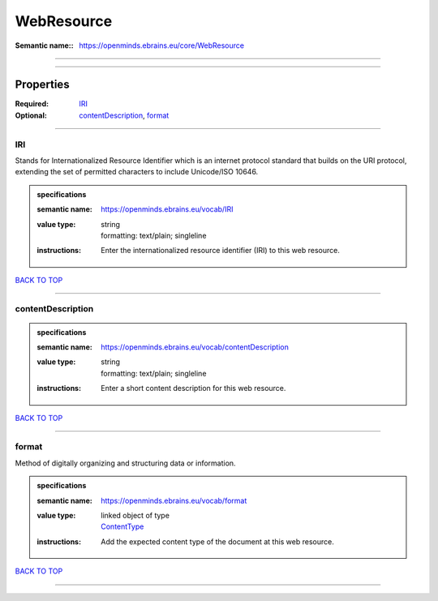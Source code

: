 ###########
WebResource
###########

:Semantic name:: https://openminds.ebrains.eu/core/WebResource


------------

------------

Properties
##########

:Required: `IRI <IRI_heading_>`_
:Optional: `contentDescription <contentDescription_heading_>`_, `format <format_heading_>`_

------------

.. _IRI_heading:

***
IRI
***

Stands for Internationalized Resource Identifier which is an internet protocol standard that builds on the URI protocol, extending the set of permitted characters to include Unicode/ISO 10646.

.. admonition:: specifications

   :semantic name: https://openminds.ebrains.eu/vocab/IRI
   :value type: | string
                | formatting: text/plain; singleline
   :instructions: Enter the internationalized resource identifier (IRI) to this web resource.

`BACK TO TOP <WebResource_>`_

------------

.. _contentDescription_heading:

******************
contentDescription
******************

.. admonition:: specifications

   :semantic name: https://openminds.ebrains.eu/vocab/contentDescription
   :value type: | string
                | formatting: text/plain; singleline
   :instructions: Enter a short content description for this web resource.

`BACK TO TOP <WebResource_>`_

------------

.. _format_heading:

******
format
******

Method of digitally organizing and structuring data or information.

.. admonition:: specifications

   :semantic name: https://openminds.ebrains.eu/vocab/format
   :value type: | linked object of type
                | `ContentType <https://openminds-documentation.readthedocs.io/en/latest/specifications/core/data/contentType.html>`_
   :instructions: Add the expected content type of the document at this web resource.

`BACK TO TOP <WebResource_>`_

------------

